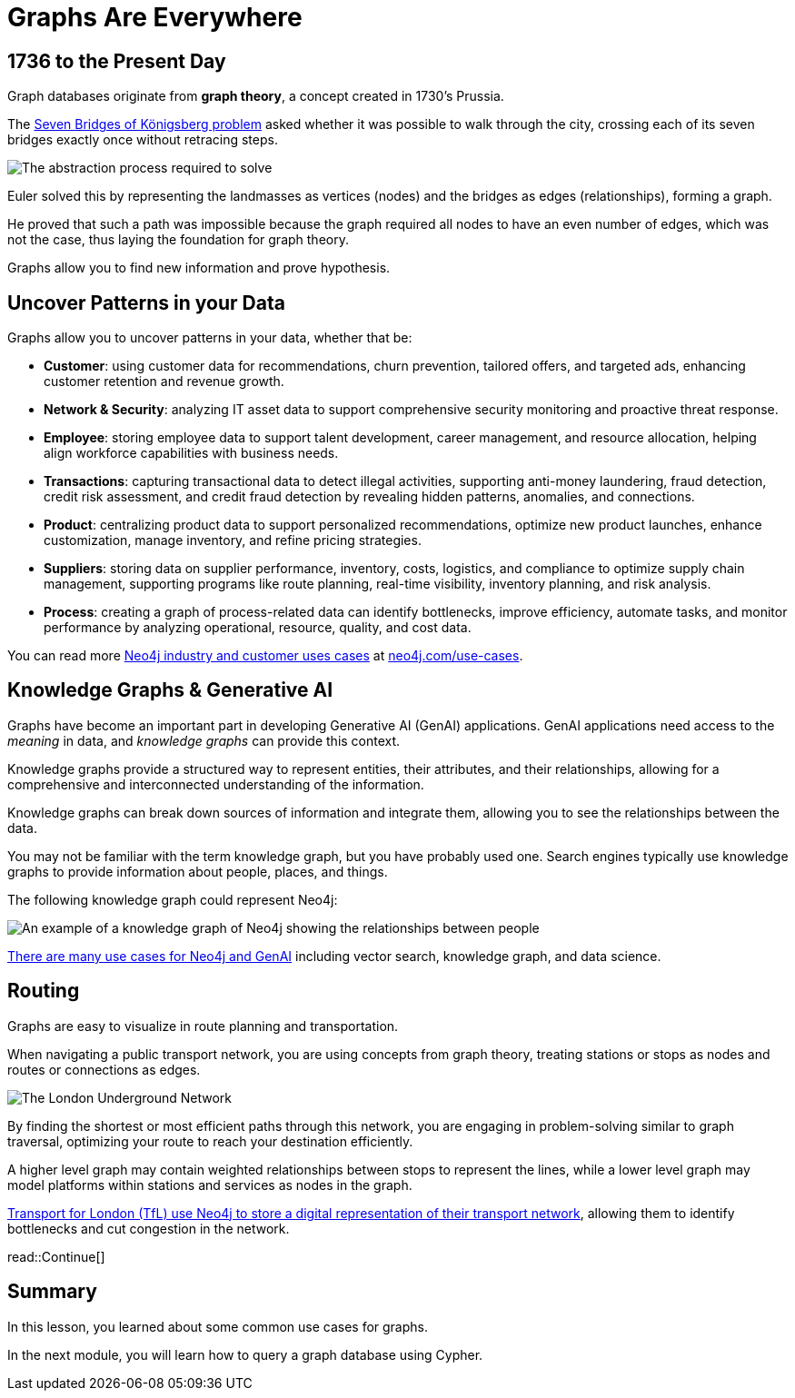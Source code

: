 = Graphs Are Everywhere
:type: lesson
:order: 3
:image-path: images

== 1736 to the Present Day

Graph databases originate from **graph theory**, a concept created in 1730's Prussia.

The link:https://en.wikipedia.org/wiki/Seven_Bridges_of_K%C3%B6nigsberg[Seven Bridges of Königsberg problem^] asked whether it was possible to walk through the city, crossing each of its seven bridges exactly once without retracing steps.

image::{image-path}/abstraction-process.jpg[The abstraction process required to solve]

Euler solved this by representing the landmasses as vertices (nodes) and the bridges as edges (relationships), forming a graph.

He proved that such a path was impossible because the graph required all nodes to have an even number of edges, which was not the case, thus laying the foundation for graph theory.

Graphs allow you to find new information and prove hypothesis.

== Uncover Patterns in your Data

Graphs allow you to uncover patterns in your data, whether that be:

* *Customer*: using customer data for recommendations, churn prevention, tailored offers, and targeted ads, enhancing customer retention and revenue growth.
* *Network & Security*: analyzing IT asset data to support comprehensive security monitoring and proactive threat response.
* *Employee*: storing employee data to support talent development, career management, and resource allocation, helping align workforce capabilities with business needs.
* *Transactions*: capturing transactional data to detect illegal activities, supporting anti-money laundering, fraud detection, credit risk assessment, and credit fraud detection by revealing hidden patterns, anomalies, and connections.
* *Product*: centralizing product data to support personalized recommendations, optimize new product launches, enhance customization, manage inventory, and refine pricing strategies.
* *Suppliers*: storing data on supplier performance, inventory, costs, logistics, and compliance to optimize supply chain management, supporting programs like route planning, real-time visibility, inventory planning, and risk analysis.
* *Process*: creating a graph of process-related data can identify bottlenecks, improve efficiency, automate tasks, and monitor performance by analyzing operational, resource, quality, and cost data.

You can read more link:https://neo4j.com/use-cases/[Neo4j industry and customer uses cases^] at link:https://neo4j.com/use-cases/[neo4j.com/use-cases].

== Knowledge Graphs & Generative AI

Graphs have become an important part in developing Generative AI (GenAI) applications.
GenAI applications need access to the _meaning_ in data, and _knowledge graphs_ can provide this context.

Knowledge graphs provide a structured way to represent entities, their attributes, and their relationships, allowing for a comprehensive and interconnected understanding of the information.

Knowledge graphs can break down sources of information and integrate them, allowing you to see the relationships between the data.

You may not be familiar with the term knowledge graph, but you have probably used one. Search engines typically use knowledge graphs to provide information about people, places, and things.

The following knowledge graph could represent Neo4j:

image::{image-path}/neo4j-google-knowledge-graph.svg[An example of a knowledge graph of Neo4j showing the relationships between people, places, and things]

link:https://neo4j.com/generativeai/[There are many use cases for Neo4j and GenAI] including vector search, knowledge graph, and data science.

== Routing

Graphs are easy to visualize in route planning and transportation.

When navigating a public transport network, you are using concepts from graph theory, treating stations or stops as nodes and routes or connections as edges.

image::{image-path}/london-underground-central.jpg[The London Underground Network]

By finding the shortest or most efficient paths through this network, you are engaging in problem-solving similar to graph traversal, optimizing your route to reach your destination efficiently.

// TODO: Image

A higher level graph may contain weighted relationships between stops to represent the lines, while a lower level graph may model platforms within stations and services as nodes in the graph.

link:https://neo4j.com/case-studies/transport-for-london/[Transport for London (TfL) use Neo4j to store a digital representation of their transport network^], allowing them to identify bottlenecks and cut congestion in the network.

read::Continue[]


[.summary]
== Summary

In this lesson, you learned about some common use cases for graphs.

In the next module, you will learn how to query a graph database using Cypher.
